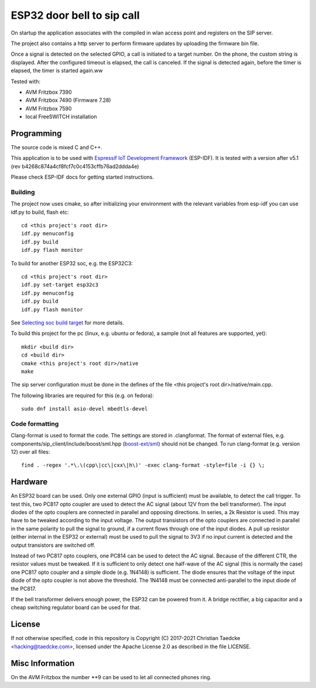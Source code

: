 ESP32 door bell to sip call
===========================

On startup the application associates with the compiled in wlan access point and
registers on the SIP server.

The project also contains a http server to perform firmware updates by uploading the firmware bin file.

Once a signal is detected on the selected GPIO, a call is initiated to a target number. On the phone, the custom string is displayed.
After the configured timeout is elapsed, the call is canceled. If the signal is detected again, before the timer is elapsed, the timer
is started again.ww

Tested with:

* AVM Fritzbox 7390
* AVM Fritzbox 7490 (Firmware 7.28)
* AVM Fritzbox 7590
* local FreeSWITCH installation

Programming
-----------

The source code is mixed C and C++.

This application is to be used with `Espressif IoT Development Framework`_ (ESP-IDF). It is tested with a version after v5.1 (rev b4268c874a4cf8fcf7c0c4153cffb76ad2ddda4e)

Please check ESP-IDF docs for getting started instructions.


Building
++++++++

The project now uses cmake, so after initializing your environment with the relevant variables from esp-idf you can use idf.py to build, flash etc::

  cd <this project's root dir>
  idf.py menuconfig
  idf.py build
  idf.py flash monitor

To build for another ESP32 soc, e.g. the ESP32C3::

  cd <this project's root dir>
  idf.py set-target esp32c3
  idf.py menuconfig
  idf.py build
  idf.py flash monitor

See `Selecting soc build target`_ for more details.


To build this project for the pc (linux, e.g. ubuntu or fedora), a sample (not all features are supported, yet)::

  mkdir <build dir>
  cd <build dir>
  cmake <this project's root dir>/native
  make

The sip server configuration must be done in the defines of the file <this project's root dir>/native/main.cpp.

The following libraries are required for this (e.g. on fedora)::

  sudo dnf install asio-devel mbedtls-devel

Code formatting
+++++++++++++++

Clang-format is used to format the code. The settings are stored in .clangformat. The format of external files, e.g.
components/sip_client/include/boost/sml.hpp (`boost-ext/sml`_) should not be changed. To run clang-format (e.g. version 12) over all files::

  find . -regex '.*\.\(cpp\|cc\|cxx\|h\)' -exec clang-format -style=file -i {} \;

Hardware
--------

An ESP32 board can be used. Only one external GPIO (input is sufficient) must be available, to detect the call trigger.
To test this, two PC817 opto coupler are used to detect the AC signal (about 12V from the bell transformer). The input diodes of the opto couplers are connected in parallel and opposing directions.
In series, a 2k Resistor is used. This may have to be tweaked according to the input voltage.
The output transistors of the opto couplers are connected in parallel in the same polarity to pull the signal to ground, if a current flows through one of the input diodes. A pull up resistor (either internal in the ESP32 or external) must be used to pull the signal to 3V3 if no input current is detected and the output transistors are switched off.

Instead of two PC817 opto couplers, one PC814 can be used to detect the AC signal. Because of the different CTR, the resistor values must be tweaked.
If it is sufficient to only detect one half-wave of the AC signal (this is normally the case) one PC817 opto coupler and a simple diode (e.g. 1N4148) is sufficient. The diode ensures that the voltage of the input diode of the opto coupler is not above the threshold. The 1N4148 must be connected anti-parallel to the input diode of the PC817.

.. image:: hw/door_bell_input_schematic.svg
	   :width: 600pt


If the bell transformer delivers enough power, the ESP32 can be powered from it. A bridge rectifier, a big capacitor and a cheap switching regulator board can be used for that.


License
-------

If not otherwise specified, code in this repository is Copyright (C) 2017-2021 Christian Taedcke <hacking@taedcke.com>, licensed under the Apache License 2.0 as described in the file LICENSE.

Misc Information
----------------

On the AVM Fritzbox the number \*\*9 can be used to let all connected phones ring.


.. _`Espressif IoT Development Framework`: https://esp-idf.readthedocs.io/
.. _`Selecting soc build target`: https://docs.espressif.com/projects/esp-idf/en/v5.0/esp32/api-guides/tools/idf-py.html#select-the-target-chip-set-target
.. _`boost-ext/sml`: https://github.com/boost-ext/sml
